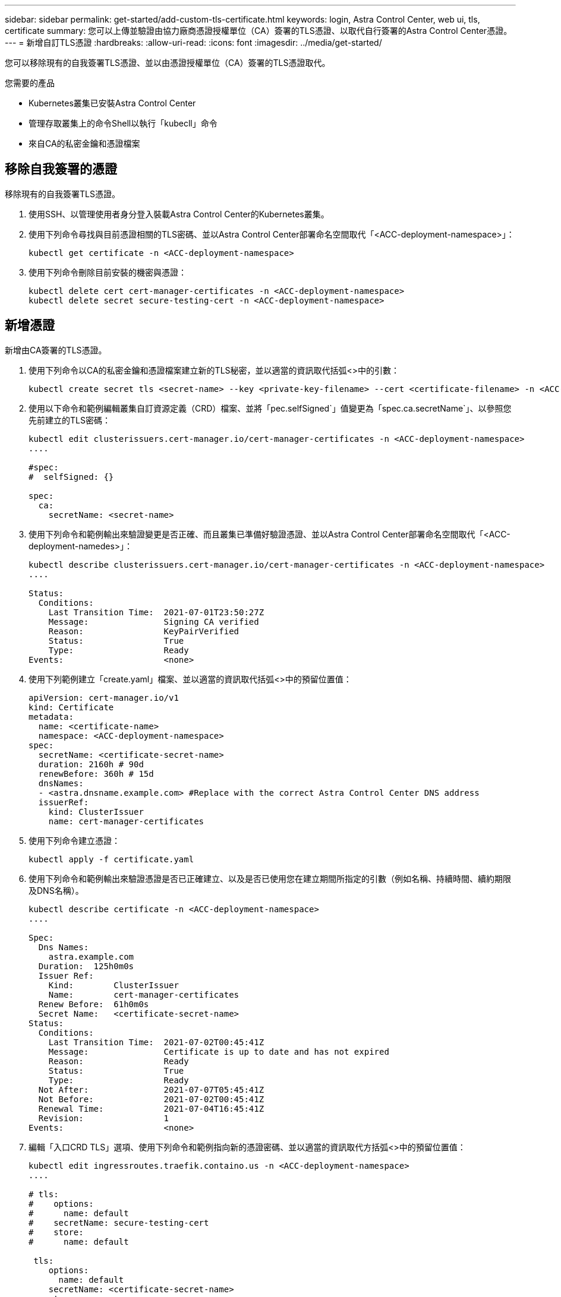 ---
sidebar: sidebar 
permalink: get-started/add-custom-tls-certificate.html 
keywords: login, Astra Control Center, web ui, tls, certificate 
summary: 您可以上傳並驗證由協力廠商憑證授權單位（CA）簽署的TLS憑證、以取代自行簽署的Astra Control Center憑證。 
---
= 新增自訂TLS憑證
:hardbreaks:
:allow-uri-read: 
:icons: font
:imagesdir: ../media/get-started/


您可以移除現有的自我簽署TLS憑證、並以由憑證授權單位（CA）簽署的TLS憑證取代。

.您需要的產品
* Kubernetes叢集已安裝Astra Control Center
* 管理存取叢集上的命令Shell以執行「kubecll」命令
* 來自CA的私密金鑰和憑證檔案




== 移除自我簽署的憑證

移除現有的自我簽署TLS憑證。

. 使用SSH、以管理使用者身分登入裝載Astra Control Center的Kubernetes叢集。
. 使用下列命令尋找與目前憑證相關的TLS密碼、並以Astra Control Center部署命名空間取代「<ACC-deployment-namespace>」：
+
[listing]
----
kubectl get certificate -n <ACC-deployment-namespace>
----
. 使用下列命令刪除目前安裝的機密與憑證：
+
[listing]
----
kubectl delete cert cert-manager-certificates -n <ACC-deployment-namespace>
kubectl delete secret secure-testing-cert -n <ACC-deployment-namespace>
----




== 新增憑證

新增由CA簽署的TLS憑證。

. 使用下列命令以CA的私密金鑰和憑證檔案建立新的TLS秘密，並以適當的資訊取代括弧<>中的引數：
+
[listing]
----
kubectl create secret tls <secret-name> --key <private-key-filename> --cert <certificate-filename> -n <ACC-deployment-namespace>
----
. 使用以下命令和範例編輯叢集自訂資源定義（CRD）檔案、並將「pec.selfSigned`」值變更為「spec.ca.secretName`」、以參照您先前建立的TLS密碼：
+
[listing]
----
kubectl edit clusterissuers.cert-manager.io/cert-manager-certificates -n <ACC-deployment-namespace>
....

#spec:
#  selfSigned: {}

spec:
  ca:
    secretName: <secret-name>
----
. 使用下列命令和範例輸出來驗證變更是否正確、而且叢集已準備好驗證憑證、並以Astra Control Center部署命名空間取代「<ACC-deployment-namedes>」：
+
[listing]
----
kubectl describe clusterissuers.cert-manager.io/cert-manager-certificates -n <ACC-deployment-namespace>
....

Status:
  Conditions:
    Last Transition Time:  2021-07-01T23:50:27Z
    Message:               Signing CA verified
    Reason:                KeyPairVerified
    Status:                True
    Type:                  Ready
Events:                    <none>

----
. 使用下列範例建立「create.yaml」檔案、並以適當的資訊取代括弧<>中的預留位置值：
+
[listing]
----
apiVersion: cert-manager.io/v1
kind: Certificate
metadata:
  name: <certificate-name>
  namespace: <ACC-deployment-namespace>
spec:
  secretName: <certificate-secret-name>
  duration: 2160h # 90d
  renewBefore: 360h # 15d
  dnsNames:
  - <astra.dnsname.example.com> #Replace with the correct Astra Control Center DNS address
  issuerRef:
    kind: ClusterIssuer
    name: cert-manager-certificates
----
. 使用下列命令建立憑證：
+
[listing]
----
kubectl apply -f certificate.yaml
----
. 使用下列命令和範例輸出來驗證憑證是否已正確建立、以及是否已使用您在建立期間所指定的引數（例如名稱、持續時間、續約期限及DNS名稱）。
+
[listing]
----
kubectl describe certificate -n <ACC-deployment-namespace>
....

Spec:
  Dns Names:
    astra.example.com
  Duration:  125h0m0s
  Issuer Ref:
    Kind:        ClusterIssuer
    Name:        cert-manager-certificates
  Renew Before:  61h0m0s
  Secret Name:   <certificate-secret-name>
Status:
  Conditions:
    Last Transition Time:  2021-07-02T00:45:41Z
    Message:               Certificate is up to date and has not expired
    Reason:                Ready
    Status:                True
    Type:                  Ready
  Not After:               2021-07-07T05:45:41Z
  Not Before:              2021-07-02T00:45:41Z
  Renewal Time:            2021-07-04T16:45:41Z
  Revision:                1
Events:                    <none>
----
. 編輯「入口CRD TLS」選項、使用下列命令和範例指向新的憑證密碼、並以適當的資訊取代方括弧<>中的預留位置值：
+
[listing]
----
kubectl edit ingressroutes.traefik.containo.us -n <ACC-deployment-namespace>
....

# tls:
#    options:
#      name: default
#    secretName: secure-testing-cert
#    store:
#      name: default

 tls:
    options:
      name: default
    secretName: <certificate-secret-name>
    store:
      name: default
----
. 使用網頁瀏覽器瀏覽至Astra Control Center的部署IP位址。
. 確認憑證詳細資料與您安裝的憑證詳細資料相符。
. 匯出憑證並將結果匯入網頁瀏覽器中的憑證管理程式。

